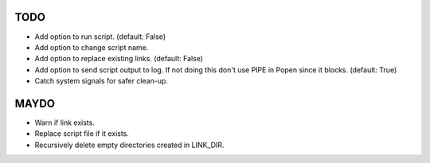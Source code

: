 TODO
====

- Add option to run script. (default: False)
- Add option to change script name.
- Add option to replace existing links. (default: False)
- Add option to send script output to log. If not doing this don't
  use PIPE in Popen since it blocks. (default: True)
- Catch system signals for safer clean-up.

MAYDO
=====

- Warn if link exists.
- Replace script file if it exists.
- Recursively delete empty directories created in LINK_DIR.

